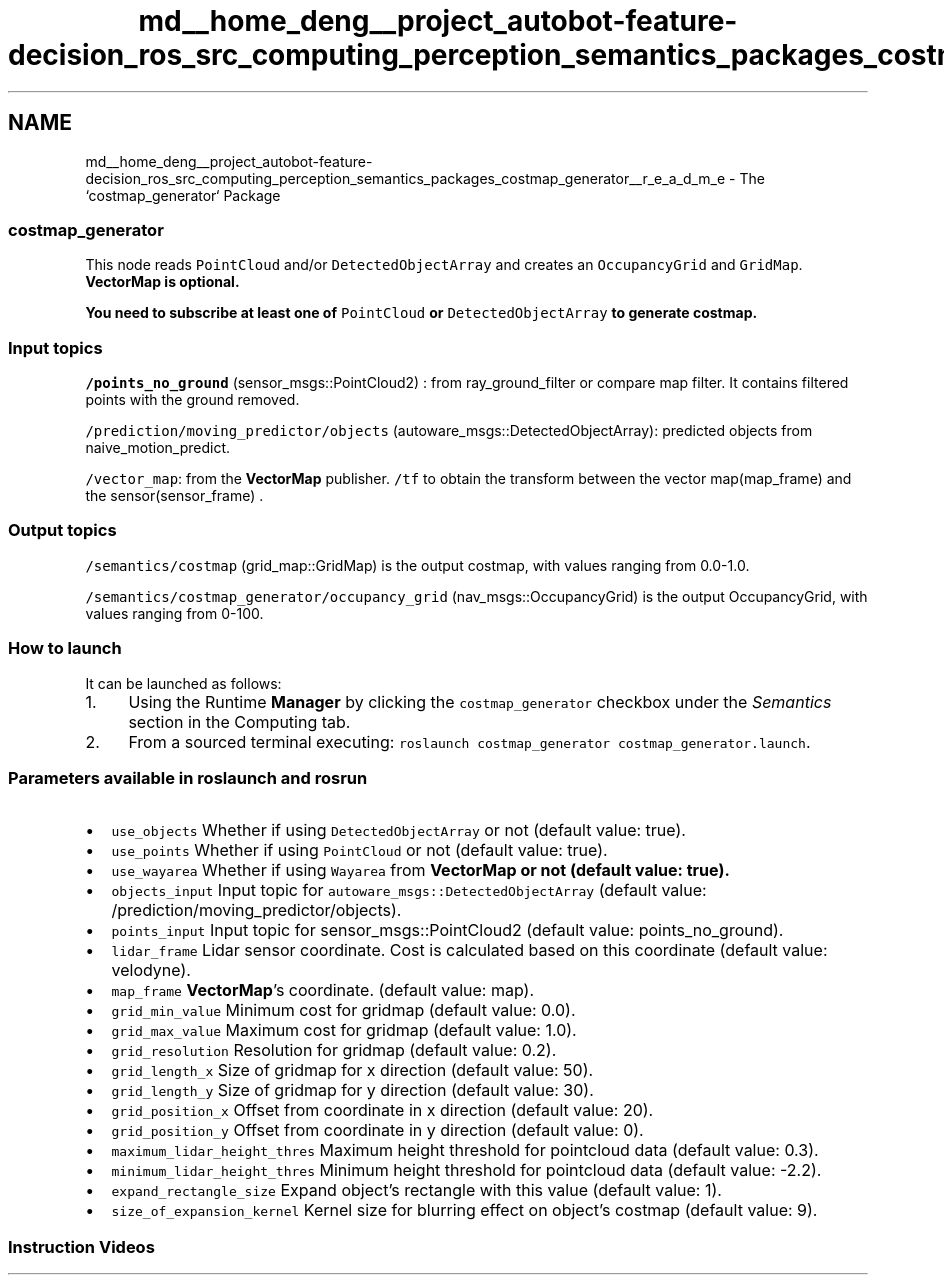 .TH "md__home_deng__project_autobot-feature-decision_ros_src_computing_perception_semantics_packages_costmap_generator__r_e_a_d_m_e" 3 "Fri May 22 2020" "Autoware_Doxygen" \" -*- nroff -*-
.ad l
.nh
.SH NAME
md__home_deng__project_autobot-feature-decision_ros_src_computing_perception_semantics_packages_costmap_generator__r_e_a_d_m_e \- The `costmap_generator` Package 

.SS "costmap_generator"
.PP
This node reads \fCPointCloud\fP and/or \fCDetectedObjectArray\fP and creates an \fCOccupancyGrid\fP and \fCGridMap\fP\&. \fC\fBVectorMap\fP\fP is optional\&.
.PP
\fBYou need to subscribe at least one of \fCPointCloud\fP or \fCDetectedObjectArray\fP to generate costmap\&.\fP
.PP
.SS "Input topics"
.PP
\fC/points_no_ground\fP (sensor_msgs::PointCloud2) : from ray_ground_filter or compare map filter\&. It contains filtered points with the ground removed\&.
.PP
\fC/prediction/moving_predictor/objects\fP (autoware_msgs::DetectedObjectArray): predicted objects from naive_motion_predict\&.
.PP
\fC/vector_map\fP: from the \fBVectorMap\fP publisher\&. \fC/tf\fP to obtain the transform between the vector map(map_frame) and the sensor(sensor_frame) \&.
.PP
.SS "Output topics"
.PP
\fC/semantics/costmap\fP (grid_map::GridMap) is the output costmap, with values ranging from 0\&.0-1\&.0\&.
.PP
\fC/semantics/costmap_generator/occupancy_grid\fP (nav_msgs::OccupancyGrid) is the output OccupancyGrid, with values ranging from 0-100\&.
.PP
.SS "How to launch"
.PP
It can be launched as follows:
.IP "1." 4
Using the Runtime \fBManager\fP by clicking the \fCcostmap_generator\fP checkbox under the \fISemantics\fP section in the Computing tab\&.
.IP "2." 4
From a sourced terminal executing: \fCroslaunch costmap_generator costmap_generator\&.launch\fP\&.
.PP
.PP
.SS "\fBParameters\fP available in roslaunch and rosrun"
.PP
.IP "\(bu" 2
\fCuse_objects\fP Whether if using \fCDetectedObjectArray\fP or not (default value: true)\&.
.IP "\(bu" 2
\fCuse_points\fP Whether if using \fCPointCloud\fP or not (default value: true)\&.
.IP "\(bu" 2
\fCuse_wayarea\fP Whether if using \fCWayarea\fP from \fC\fBVectorMap\fP\fP or not (default value: true)\&.
.IP "\(bu" 2
\fCobjects_input\fP Input topic for \fCautoware_msgs::DetectedObjectArray\fP (default value: /prediction/moving_predictor/objects)\&.
.IP "\(bu" 2
\fCpoints_input\fP Input topic for sensor_msgs::PointCloud2 (default value: points_no_ground)\&.
.IP "\(bu" 2
\fClidar_frame\fP Lidar sensor coordinate\&. Cost is calculated based on this coordinate (default value: velodyne)\&.
.IP "\(bu" 2
\fCmap_frame\fP \fBVectorMap\fP's coordinate\&. (default value: map)\&.
.IP "\(bu" 2
\fCgrid_min_value\fP Minimum cost for gridmap (default value: 0\&.0)\&.
.IP "\(bu" 2
\fCgrid_max_value\fP Maximum cost for gridmap (default value: 1\&.0)\&.
.IP "\(bu" 2
\fCgrid_resolution\fP Resolution for gridmap (default value: 0\&.2)\&.
.IP "\(bu" 2
\fCgrid_length_x\fP Size of gridmap for x direction (default value: 50)\&.
.IP "\(bu" 2
\fCgrid_length_y\fP Size of gridmap for y direction (default value: 30)\&.
.IP "\(bu" 2
\fCgrid_position_x\fP Offset from coordinate in x direction (default value: 20)\&.
.IP "\(bu" 2
\fCgrid_position_y\fP Offset from coordinate in y direction (default value: 0)\&.
.IP "\(bu" 2
\fCmaximum_lidar_height_thres\fP Maximum height threshold for pointcloud data (default value: 0\&.3)\&.
.IP "\(bu" 2
\fCminimum_lidar_height_thres\fP Minimum height threshold for pointcloud data (default value: -2\&.2)\&.
.IP "\(bu" 2
\fCexpand_rectangle_size\fP Expand object's rectangle with this value (default value: 1)\&.
.IP "\(bu" 2
\fCsize_of_expansion_kernel\fP Kernel size for blurring effect on object's costmap (default value: 9)\&. 
.PP

.PP
.PP
.SS "Instruction Videos"
.PP
\fC\fP 
